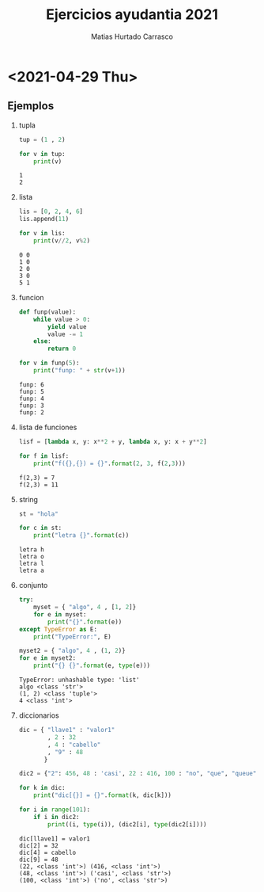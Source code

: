 :OPTIONS:
#+LATEX_CLASS: article
#+LATEX_CLASS_OPTIONS: [titlepage,11pt]
#+LATEX_HEADER: \input{assets/lib.tex}
#+LATEX_HEADER: \renewcommand{\maketitle}{\input{assets/title.tex}}
#+LATEX_HEADER: \input{assets/config.tex}
#+LANGUAGE: spanish
#+OPTIONS: toc:2
:END:
#+TITLE: Ejercicios ayudantia 2021
:META:
#+AUTHOR: Matias Hurtado Carrasco
#+KEYWORDS: Programacion, Paradigma de programacion, Programming, Programming paradigm, Python, Programacion funcional, Functional programming, Scheme, Java, POO, Programacion orientada a objetos, OOP, Object oriented programming
:END:

\newpage
* <2021-04-29 Thu>
# [[file:2021-04-29/fecha1/ejercicio.py][Ejercicio]]
** Ejemplos
1) tupla
    #+begin_src python :results output
tup = (1 , 2)

for v in tup:
    print(v)
    #+end_src

    #+RESULTS:
    : 1
    : 2

2) lista
    #+begin_src python :results output
lis = [0, 2, 4, 6]
lis.append(11)

for v in lis:
    print(v//2, v%2)
    #+end_src

    #+RESULTS:
    : 0 0
    : 1 0
    : 2 0
    : 3 0
    : 5 1

3) funcion
    #+begin_src python :results output
def funp(value):
    while value > 0:
        yield value
        value -= 1
    else:
        return 0

for v in funp(5):
    print("funp: " + str(v+1))
    #+end_src

    #+RESULTS:
    : funp: 6
    : funp: 5
    : funp: 4
    : funp: 3
    : funp: 2

4) lista de funciones
    #+begin_src python :results output
lisf = [lambda x, y: x**2 + y, lambda x, y: x + y**2]

for f in lisf:
    print("f({},{}) = {}".format(2, 3, f(2,3)))
    #+end_src

    #+RESULTS:
    : f(2,3) = 7
    : f(2,3) = 11

5) string
    #+begin_src python :results output
st = "hola"

for c in st:
    print("letra {}".format(c))
    #+end_src

    #+RESULTS:
    : letra h
    : letra o
    : letra l
    : letra a

6) conjunto
    #+begin_src python :results output
try:
    myset = { "algo", 4 , [1, 2]}
    for e in myset:
        print("{}".format(e))
except TypeError as E:
    print("TypeError:", E)

myset2 = { "algo", 4 , (1, 2)}
for e in myset2:
    print("{} {}".format(e, type(e)))
    #+end_src

    #+RESULTS:
    : TypeError: unhashable type: 'list'
    : algo <class 'str'>
    : (1, 2) <class 'tuple'>
    : 4 <class 'int'>

7) diccionarios
    #+begin_src python :results output
dic = { "llave1" : "valor1"
        , 2 : 32
        , 4 : "cabello"
        , "9" : 48
       }

dic2 = {"2": 456, 48 : 'casi', 22 : 416, 100 : "no", "que", "queue"}

for k in dic:
    print("dic[{}] = {}".format(k, dic[k]))

for i in range(101):
    if i in dic2:
        print((i, type(i)), (dic2[i], type(dic2[i])))
    #+end_src

    #+RESULTS:
    : dic[llave1] = valor1
    : dic[2] = 32
    : dic[4] = cabello
    : dic[9] = 48
    : (22, <class 'int'>) (416, <class 'int'>)
    : (48, <class 'int'>) ('casi', <class 'str'>)
    : (100, <class 'int'>) ('no', <class 'str'>)
